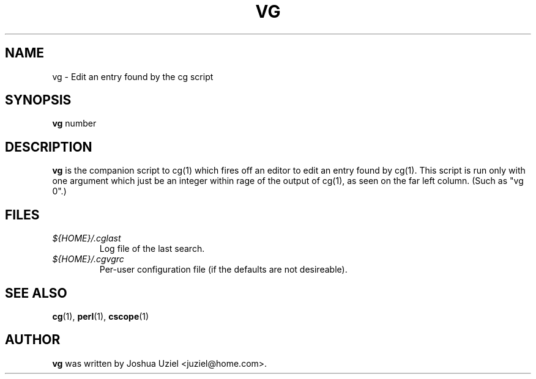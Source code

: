 .\"             -*-Nroff-*-
.\"
.TH VG 1 "18 Aug 1999" "" ""
.SH NAME
vg \- Edit an entry found by the cg script
.SH SYNOPSIS
.B vg 
number
.SH DESCRIPTION
.B "vg "
is the companion script to cg(1) which fires off an editor to
edit an entry found by cg(1).  This script is run only with one
argument which just be an integer within rage of the output of
cg(1), as seen on the far left column.  (Such as "vg 0".)
.PP
.SH FILES
.ne 3
.TP
.I ${HOME}/.cglast
Log file of the last search.
.ne 3
.TP
.I ${HOME}/.cgvgrc
Per-user configuration file (if the defaults are not desireable).
.fi

.SH "SEE ALSO"
.BR cg (1),
.BR perl (1),
.BR cscope (1)

.SH AUTHOR
.B vg
was written by Joshua Uziel <juziel@home.com>.
